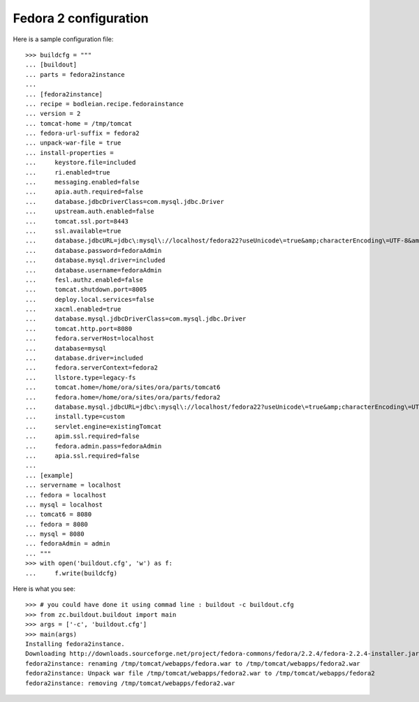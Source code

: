 Fedora 2 configuration
------------------------

.. testcode::
   :hide:

    >>> # test set up
    >>> import mock
    >>> import shutil
    >>> import os
    >>> file_path = os.getcwd()
    >>> os.makedirs('/tmp/tomcat/webapps')
    >>> os.makedirs(os.path.join(file_path, 'parts', 'fedora3instance', 'install'))
    >>> shutil.copy(os.path.join(file_path, 'tests', 'sample.zip'), os.path.join(file_path, 'parts', 'fedora3instance', 'install', 'fedora.war'))
    >>> shutil.copy(os.path.join(file_path, 'tests', 'sample.zip'), '/tmp/test.zip')
    >>> shutil.copy(os.path.join(file_path, 'tests', 'sample.zip'), '/tmp/tomcat/webapps/fedora.war')
    >>> patcher = mock.patch('hexagonit.recipe.download.Download') 
    >>> fake = patcher.start()
    >>> def fake_call(url, md5sum=None, path=None):
    ...     print "Downloading %s" % url
    ...     return '/tmp/test.zip', True
    >>> fake.return_value = fake_call
    >>> patcher2 = mock.patch('bodleian.recipe.fedorainstance.DEFAULT_JAVA_COMMAND', "echo /usr/bin/java")
    >>> x = patcher2.start()

Here is a sample configuration file::

    >>> buildcfg = """
    ... [buildout]
    ... parts = fedora2instance
    ... 
    ... [fedora2instance]
    ... recipe = bodleian.recipe.fedorainstance
    ... version = 2
    ... tomcat-home = /tmp/tomcat
    ... fedora-url-suffix = fedora2
    ... unpack-war-file = true
    ... install-properties = 
    ...     keystore.file=included
    ...     ri.enabled=true
    ...     messaging.enabled=false
    ...     apia.auth.required=false
    ...     database.jdbcDriverClass=com.mysql.jdbc.Driver
    ...     upstream.auth.enabled=false
    ...     tomcat.ssl.port=8443
    ...     ssl.available=true
    ...     database.jdbcURL=jdbc\:mysql\://localhost/fedora22?useUnicode\=true&amp;characterEncoding\=UTF-8&amp;autoReconnect\=true
    ...     database.password=fedoraAdmin
    ...     database.mysql.driver=included
    ...     database.username=fedoraAdmin
    ...     fesl.authz.enabled=false
    ...     tomcat.shutdown.port=8005
    ...     deploy.local.services=false
    ...     xacml.enabled=true
    ...     database.mysql.jdbcDriverClass=com.mysql.jdbc.Driver
    ...     tomcat.http.port=8080
    ...     fedora.serverHost=localhost
    ...     database=mysql
    ...     database.driver=included
    ...     fedora.serverContext=fedora2
    ...     llstore.type=legacy-fs
    ...     tomcat.home=/home/ora/sites/ora/parts/tomcat6
    ...     fedora.home=/home/ora/sites/ora/parts/fedora2
    ...     database.mysql.jdbcURL=jdbc\:mysql\://localhost/fedora22?useUnicode\=true&amp;characterEncoding\=UTF-8&amp;autoReconnect\=true
    ...     install.type=custom
    ...     servlet.engine=existingTomcat
    ...     apim.ssl.required=false
    ...     fedora.admin.pass=fedoraAdmin
    ...     apia.ssl.required=false
    ... 
    ... [example]
    ... servername = localhost
    ... fedora = localhost
    ... mysql = localhost
    ... tomcat6 = 8080
    ... fedora = 8080
    ... mysql = 8080
    ... fedoraAdmin = admin
    ... """
    >>> with open('buildout.cfg', 'w') as f:
    ...     f.write(buildcfg)

Here is what you see::

    >>> # you could have done it using commad line : buildout -c buildout.cfg
    >>> from zc.buildout.buildout import main
    >>> args = ['-c', 'buildout.cfg']
    >>> main(args)
    Installing fedora2instance.
    Downloading http://downloads.sourceforge.net/project/fedora-commons/fedora/2.2.4/fedora-2.2.4-installer.jar?ts=1440584405&use_mirror=waia
    fedora2instance: renaming /tmp/tomcat/webapps/fedora.war to /tmp/tomcat/webapps/fedora2.war
    fedora2instance: Unpack war file /tmp/tomcat/webapps/fedora2.war to /tmp/tomcat/webapps/fedora2
    fedora2instance: removing /tmp/tomcat/webapps/fedora2.war


.. testcode::
   :hide:

    >>> # test verification
    >>> import glob
    >>> print glob.glob("/tmp/tomcat/webapps/fedora2/*")
    ['/tmp/tomcat/webapps/fedora2/you_have_tested_it']
    >>> shutil.rmtree("/tmp/tomcat")
    >>> shutil.rmtree("./parts")
    >>> os.unlink("buildout.cfg")
    >>> os.unlink(".installed.cfg")
    >>> patcher2.stop()
    >>> patcher.stop()


